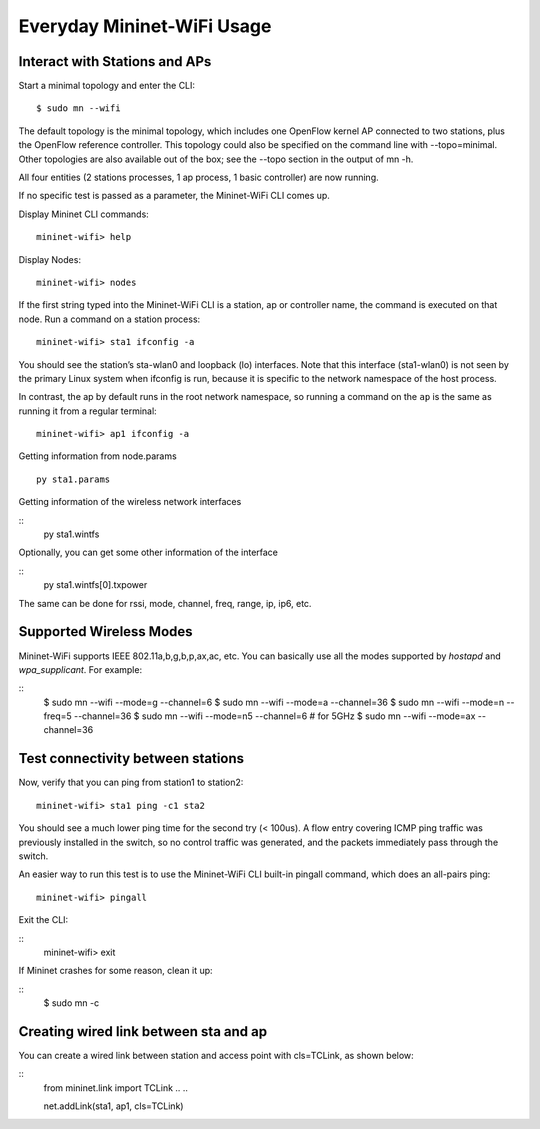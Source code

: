 ************
Everyday Mininet-WiFi Usage
************

Interact with Stations and APs
===================

Start a minimal topology and enter the CLI:
::
    $ sudo mn --wifi


The default topology is the minimal topology, which includes one OpenFlow kernel AP connected to two stations, plus the OpenFlow reference controller. This topology could also be specified on the command line with --topo=minimal. Other topologies are also available out of the box; see the --topo section in the output of mn -h.

All four entities (2 stations processes, 1 ap process, 1 basic controller) are now running.

If no specific test is passed as a parameter, the Mininet-WiFi CLI comes up.


Display Mininet CLI commands:
::
    mininet-wifi> help


Display Nodes:
::
    mininet-wifi> nodes


If the first string typed into the Mininet-WiFi CLI is a station, ap or controller name, the command is executed on that node. Run a command on a station process:
::
    mininet-wifi> sta1 ifconfig -a


You should see the station’s sta-wlan0 and loopback (lo) interfaces. Note that this interface (sta1-wlan0) is not seen by the primary Linux system when ifconfig is run, because it is specific to the network namespace of the host process.

In contrast, the ap by default runs in the root network namespace, so running a command on the ``ap`` is the same as running it from a regular terminal:
::
    mininet-wifi> ap1 ifconfig -a


Getting information from node.params
::
    py sta1.params

Getting information of the wireless network interfaces

::
    py sta1.wintfs

Optionally, you can get some other information of the interface

::
    py sta1.wintfs[0].txpower

The same can be done for rssi, mode, channel, freq, range, ip, ip6, etc.


Supported Wireless Modes
===================

Mininet-WiFi supports IEEE 802.11a,b,g,b,p,ax,ac, etc. You can basically use all the modes supported by `hostapd` and `wpa_supplicant`. For example:

::
    $ sudo mn --wifi --mode=g --channel=6
    $ sudo mn --wifi --mode=a --channel=36
    $ sudo mn --wifi --mode=n --freq=5 --channel=36
    $ sudo mn --wifi --mode=n5 --channel=6  # for 5GHz
    $ sudo mn --wifi --mode=ax --channel=36

Test connectivity between stations
===================

Now, verify that you can ping from station1 to station2:
::
    mininet-wifi> sta1 ping -c1 sta2


You should see a much lower ping time for the second try (< 100us). A flow entry covering ICMP ping traffic was previously installed in the switch, so no control traffic was generated, and the packets immediately pass through the switch.

An easier way to run this test is to use the Mininet-WiFi CLI built-in pingall command, which does an all-pairs ping:
::
    mininet-wifi> pingall


Exit the CLI:

::
    mininet-wifi> exit

If Mininet crashes for some reason, clean it up:

::
    $ sudo mn -c

Creating wired link between sta and ap
===================

You can create a wired link between station and access point with cls=TCLink, as shown below:

::
    from mininet.link import TCLink
    ..
    ..

    net.addLink(sta1, ap1, cls=TCLink)